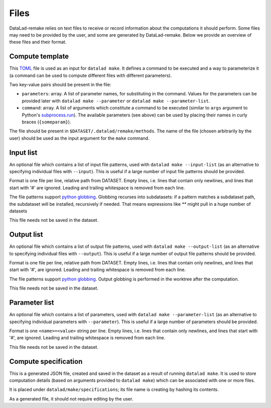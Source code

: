 Files
=====

DataLad-remake relies on text files to receive or record information
about the computations it should perform.  Some files may need to be
provided by the user, and some are generated by DataLad-remake.  Below
we provide an overview of these files and their format.

Compute template
----------------

This `TOML <https://toml.io/en/>`_ file is used as an input for
``datalad make``. It defines a command to be executed and a way to
parameterize it (a command can be used to compute different files with
different parameters).

Two key-value pairs should be present in the file:

- ``parameters``: array. A list of parameter names, for substituting
  in the command. Values for the parameters can be provided later with
  ``datalad make --parameter`` or ``datalad make --parameter-list``.
- ``command``: array. A list of arguments which constitute a command
  to be executed (similar to ``args`` argument to Python's
  `subprocess.run
  <https://docs.python.org/3/library/subprocess.html#subprocess.run>`_).
  The available parameters (see above) can be used by placing their
  names in curly braces (``{someparam}``).

The file should be present in
``$DATASET/.datalad/remake/methods``. The name of the file (chosen
arbitrarily by the user) should be used as the input argument for the
``make`` command.

Input list
----------

An optional file which contains a list of input file patterns, used
with ``datalad make --input-list`` (as an alternative to specifying
individual files with ``--input``). This is useful if a large number
of input file patterns should be provided.

Format is one file per line, relative path from DATASET. Empty lines,
i.e. lines that contain only newlines, and lines that start with '#'
are ignored. Leading and trailing whitespace is removed from each
line.

The file patterns support `python globbing`_. Globbing recurses into
subdatasets: if a pattern matches a subdataset path, the subdataset
will be installed, recursively if needed. That means expressions like
`**` might pull in a huge number of datasets

This file needs not be saved in the dataset.

.. _`python globbing`: https://docs.python.org/3/library/glob.html

Output list
-----------

An optional file which contains a list of output file patterns, used
with ``datalad make --output-list`` (as an alternative to specifying
individual files with ``--output``). This is useful if a large number
of output file patterns should be provided.

Format is one file per line, relative path from DATASET. Empty lines,
i.e. lines that contain only newlines, and lines that start with '#',
are ignored. Leading and trailing whitespace is removed from each
line.

The file patterns support `python globbing`_. Output globbing is
performed in the worktree after the computation.

This file needs not be saved in the dataset.

Parameter list
--------------

An optional file which contains a list of parameters, used with
``datalad make --parameter-list`` (as an alternative to specifying
individual parameters with ``--parameter``). This is useful if a large
number of parameters should be provided.

Format is one ``<name>=<value>`` string per line. Empty lines,
i.e. lines that contain only newlines, and lines that start with '#',
are ignored. Leading and trailing whitespace is removed from each
line.

This file needs not be saved in the dataset.

Compute specification
---------------------

This is a generated JSON file, created and saved in the dataset as a
result of running ``datalad make``. It is used to store computation
details (based on arguments provided to ``datalad make``) which can be
associated with one or more files.

It is placed under ``datalad/make/specifications``; its file name is
creating by hashing its contents.

As a generated file, it should not require editing by the user.
